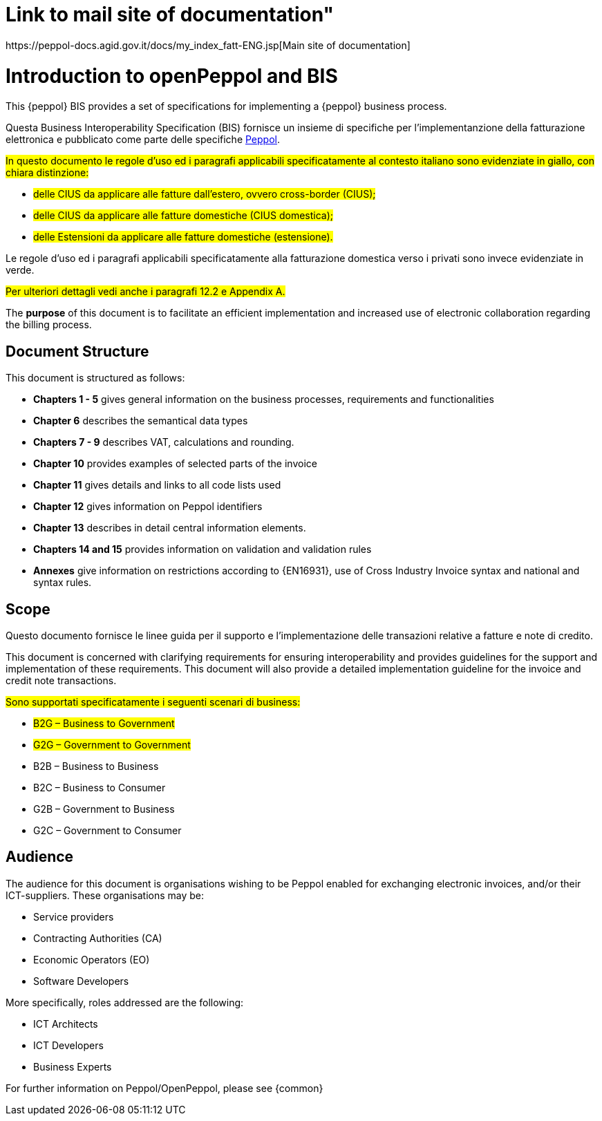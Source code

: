 [preface]

= Link to mail site of documentation" 
https://peppol-docs.agid.gov.it/docs/my_index_fatt-ENG.jsp[Main site of documentation]

= Introduction to openPeppol and BIS

This {peppol} BIS provides a set of specifications for implementing a {peppol} business process.

Questa Business Interoperability Specification (BIS) fornisce un insieme di specifiche per l'implementanzione della fatturazione elettronica e pubblicato come parte delle specifiche https://docs.peppol.eu/poacc/billing/3.0/[Peppol].

#In questo documento le regole d’uso ed i paragrafi applicabili specificatamente al contesto italiano sono evidenziate in giallo, con chiara distinzione:# +

* #delle CIUS da applicare alle fatture dall’estero, ovvero cross-border (CIUS);#
* #delle CIUS da applicare alle fatture domestiche (CIUS domestica);#
* #delle Estensioni da applicare alle fatture domestiche (estensione).#

[lime-background]#Le regole d’uso ed i paragrafi applicabili specificatamente alla fatturazione domestica verso i privati sono invece evidenziate in verde.#

#Per ulteriori dettagli vedi anche i paragrafi 12.2 e Appendix A.#

The *purpose* of this document is to facilitate an efficient implementation and increased use of electronic collaboration regarding the billing process.

== Document Structure

This document is structured as follows:

*	*Chapters 1 - 5* gives general information on the business processes, requirements and functionalities
*	*Chapter 6* describes the semantical data types
*	*Chapters 7 - 9* describes VAT, calculations and rounding.
*	*Chapter 10* provides examples of selected parts of the invoice
*	*Chapter 11* gives details and links to all code lists used
* *Chapter 12* gives information on Peppol identifiers
*	*Chapter 13* describes in detail central information elements.
*	*Chapters 14 and 15* provides information on validation and validation rules
*	*Annexes* give information on restrictions according to {EN16931}, use of Cross Industry Invoice syntax and national and syntax rules.

== Scope

Questo documento  fornisce le linee guida per il supporto e l'implementazione delle transazioni relative a fatture e note di credito.

This document is concerned with clarifying requirements for ensuring interoperability  and provides guidelines for the support and implementation of these requirements. This document will also provide a detailed implementation guideline for the invoice and credit note transactions.

#Sono supportati specificatamente i seguenti scenari di business:#

* #B2G – Business to Government#
* #G2G – Government to Government#
* [lime-background]#B2B – Business to Business#
* [lime-background]#B2C – Business to Consumer#
* [lime-background]#G2B – Government to Business#
* [lime-background]#G2C – Government to Consumer#

== Audience

The audience for this document is organisations wishing to be Peppol enabled for exchanging electronic invoices, and/or their ICT-suppliers. These organisations may be:

     * Service providers
     * Contracting Authorities (CA)
     * Economic Operators (EO)
     * Software Developers

More specifically, roles addressed are the following:

    * ICT Architects
    * ICT Developers
    * Business Experts

For further information on Peppol/OpenPeppol, please see {common}
